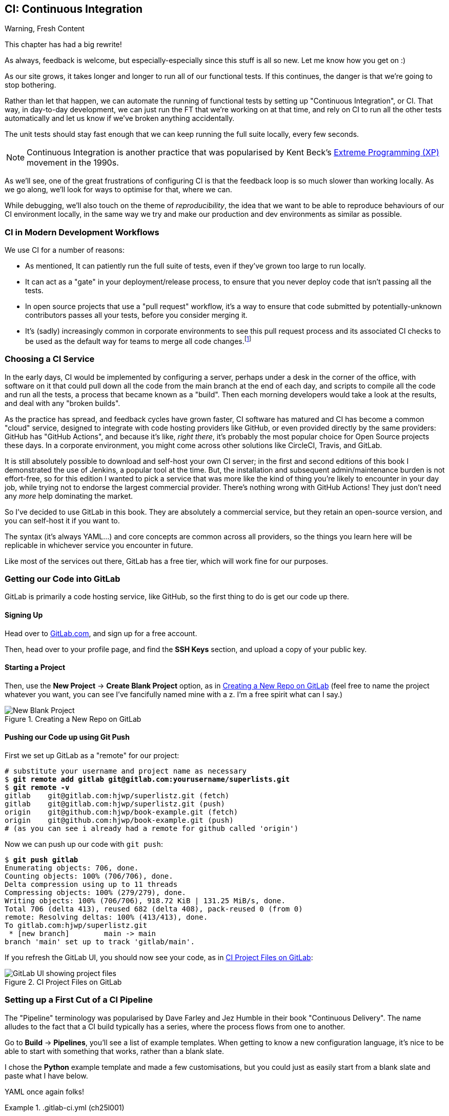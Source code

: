[[chapter_25_CI]]
== CI: Continuous Integration


.Warning, Fresh Content
*******************************************************************************
This chapter has had a big rewrite!

As always, feedback is welcome, but especially-especially
since this stuff is all so new.
Let me know how you get on :)

*******************************************************************************


((("Continuous Integration (CI)", id="CI24")))
((("Continuous Integration (CI)", "benefits of")))
As our site grows, it takes longer and longer to run all of our functional tests.
If this continues, the danger is that we're going to stop bothering.

Rather than let that happen, we can automate the running of functional tests
by setting up "Continuous Integration", or CI.
That way, in day-to-day development,
we can just run the FT that we're working on at that time,
and rely on CI to run all the other tests automatically
and let us know if we've broken anything accidentally.


The unit tests should stay fast enough that we can keep running
the full suite locally, every few seconds.

NOTE: Continuous Integration is another practice that was popularised by
    Kent Beck's
    https://martinfowler.com/bliki/ExtremeProgramming.html[Extreme Programming (XP)]
    movement in the 1990s.

As we'll see, one of the great frustrations of configuring CI
is that the feedback loop is so much slower than working locally.
As we go along, we'll look for ways to optimise for that, where we can.

While debugging, we'll also touch on the theme of _reproducibility_,
the idea that we want to be able to reproduce behaviours of our CI environment locally,
in the same way we try and make our production and dev environments as similar
as possible.


=== CI in Modern Development Workflows

We use CI for a number of reasons:

* As mentioned, It can patiently run the full suite of tests,
  even if they've grown too large to run locally.

* It can act as a "gate" in your deployment/release process,
  to ensure that you never deploy code that isn't passing all the tests.

* In open source projects that use a "pull request" workflow,
  it's a way to ensure that code submitted by potentially-unknown
  contributors passes all your tests, before you consider merging it.

* It's (sadly) increasingly common in corporate environments
  to see this pull request process and its associated CI checks
  to be used as the default way for teams to merge all code changes.footnote:[
I say sadly because you _should_ be able to trust your colleagues,
not put them through a process designed for open source projects
to de-risk code contributions from random strangers on the Internet.
Look up "trunk-based development"
if you want to see more old people shouting at clouds on this topic.]



=== Choosing a CI Service

((("Continuous Integration (CI)", "choosing a service")))
In the early days, CI would be implemented by configuring a server,
perhaps under a desk in the corner of the office,
with software on it that could pull down all the code from the main branch
at the end of each day, and scripts to compile all the code and run all the tests,
a process that became known as a "build".
Then each morning developers would take a look at the results,
and deal with any "broken builds".

As the practice has spread, and feedback cycles have grown faster,
CI software has matured and CI has become a common "cloud" service,
designed to integrate with code hosting providers like GitHub,
or even provided directly by the same providers:
GitHub has "GitHub Actions", and because it's like, _right there_,
it's probably the most popular choice for Open Source projects these days.
In a corporate environment, you might come across other solutions
like CircleCI, Travis, and GitLab.

It is still absolutely possible to download and self-host your own CI server;
in the first and second editions of this book
I demonstrated the use of Jenkins, a popular tool at the time.
But, the installation and subsequent admin/maintenance burden is not effort-free,
so for this edition I wanted to pick a service
that was more like the kind of thing you're likely to encounter in your day job,
while trying not to endorse the largest commercial provider.
There's nothing wrong with GitHub Actions!
They just don't need any _more_ help dominating the market.


So I've decided to use GitLab in this book.
They are absolutely a commercial service,
but they retain an open-source version, and you can self-host it if you want to.

The syntax (it's always YAML...) and core concepts are common across all providers,
so the things you learn here will be replicable in whichever service
you encounter in future.

Like most of the services out there, GitLab has a free tier,
which will work fine for our purposes.


=== Getting our Code into GitLab

GitLab is primarily a code hosting service, like GitHub,
so the first thing to do is get our code up there.


==== Signing Up

Head over to https://gitlab.com[GitLab.com], and sign up for a free account.

Then, head over to your profile page, and find the **SSH Keys** section,
and upload a copy of your public key.



==== Starting a Project

Then, use the **New Project** -> **Create Blank Project** option,
as in <<gitlab-new-blank-project>>
(feel free to name the project whatever you want,
you can see I've fancifully named mine with a z.
I'm a free spirit what can I say.)

.Creating a New Repo on GitLab
[[gitlab-new-blank-project]]
image::images/tdd3_2501.png["New Blank Project"]


==== Pushing our Code up using Git Push

First we set up GitLab as a "remote" for our project:

[role="skipme"]
[subs="specialcharacters,quotes"]
----
# substitute your username and project name as necessary
$ *git remote add gitlab git@gitlab.com:yourusername/superlists.git*
$ *git remote -v*
gitlab    git@gitlab.com:hjwp/superlistz.git (fetch)
gitlab    git@gitlab.com:hjwp/superlistz.git (push)
origin    git@github.com:hjwp/book-example.git (fetch)
origin    git@github.com:hjwp/book-example.git (push)
# (as you can see i already had a remote for github called 'origin')
----


Now we can push up our code with `git push`:

[role="skipme"]
[subs="specialcharacters,quotes"]
----
$ *git push gitlab*
Enumerating objects: 706, done.
Counting objects: 100% (706/706), done.
Delta compression using up to 11 threads
Compressing objects: 100% (279/279), done.
Writing objects: 100% (706/706), 918.72 KiB | 131.25 MiB/s, done.
Total 706 (delta 413), reused 682 (delta 408), pack-reused 0 (from 0)
remote: Resolving deltas: 100% (413/413), done.
To gitlab.com:hjwp/superlistz.git
 * [new branch]        main -> main
branch 'main' set up to track 'gitlab/main'.
----

If you refresh the GitLab UI, you should now see your code,
as in <<gitlab_files_ui>>:

.CI Project Files on GitLab
[[gitlab_files_ui]]
image::images/tdd3_2502.png["GitLab UI showing project files"]


=== Setting up a First Cut of a CI Pipeline

The "Pipeline" terminology was popularised by Dave Farley and Jez Humble
in their book "Continuous Delivery".
The name alludes to the fact that a CI build typically has a series,
where the process flows from one to another.


Go to **Build** -> **Pipelines**, you'll see a list of example templates.
When getting to know a new configuration language,
it's nice to be able to start with something that works,
rather than a blank slate.

I chose the **Python** example template and made a few customisations,
but you could just as easily start from a blank slate and paste
what I have below.

YAML once again folks!


[role="sourcecode"]
..gitlab-ci.yml (ch25l001)
====
[source,yaml]
----
# Use the same image as our Dockerfile
image: python:slim

# These two setting lets us cache pip-installed packages,
# it came from the default template
variables:
  PIP_CACHE_DIR: "$CI_PROJECT_DIR/.cache/pip"
cache:
  paths:
    - .cache/pip

# "setUp" phase, before the main build
before_script:
  - python --version ; pip --version  # For debugging
  - pip install virtualenv
  - virtualenv .venv
  - source .venv/bin/activate

# This is the main build
test:
  script:
    - pip install -r requirements.txt  # <1>
    # unit tests
    - python src/manage.py test lists accounts  # <2>
    # (if those pass) all tests, incl. functional.
    - pip install selenium  # <3>
    - cd src && python manage.py test  # <4>
----
====

<1> We start by installing our core requirements

<2> I've decided to run the unit tests first.
    This gives us an "early failure" if  there's any problem at this stage,
    and saves us from having to run, and more importantly wait for, the Fts to run.

<3> Then we need selenium for the functional tests.
    Again, I'm delaying this `pip install` until it's absolutely necessary,
    to get feedback as quickly as possible.

<4> And here is a full test run, including the functional tests.


TIP: It's a good idea in CI pipelines to try and run the quickest tests first,
    so that you can get feedback as quickly as possible.


You can use the GitLab web UI to edit your pipeline YAML,
and then when you save it you can go check for results straight away.

But it is also just a file in your repo!
So as we go on through the chapter, you can also just edit it locally.
You'll need to commit it and then `git push` up to GitLab,
and then go check the **Jobs** section
in the **Build** UI to see the results of your changes.


[role="skipme"]
[subs="specialcharacters,quotes"]
----
$ *git push gitlab*
----


=== First Build!  (and First Failure)

// IDEA: consider deliberately forgetting to pip install selenium

However you click through the UI and you should be able to find your way
to see the output of the build Job, as in <<gitlab_first_build>>:

.First Build on GitLab
[[gitlab_first_build]]
image::images/tdd3_2503.png["GitLab UI showing the output of the first build"]

NOTE: If GitLab won't run your build at this point,
  you may need to go through some sort of identity verification process.
  Check your profile page.

Here's a selection of what I saw in the output console:


[role="skipme small-code"]
----
Running with gitlab-runner 17.7.0~pre.103.g896916a8 (896916a8)
  on green-1.saas-linux-small-amd64.runners-manager.gitlab.com/default
  JLgUopmM, system ID: s_deaa2ca09de7
Preparing the "docker+machine" executor 00:20
Using Docker executor with image python:latest ...
Pulling docker image python:latest ...
[...]
$ python src/manage.py test lists accounts
Creating test database for alias 'default'...
Found 55 test(s).
System check identified no issues (0 silenced).
................../builds/hjwp/book-example/.venv/lib/python3.13/site-packages/django/core/handlers/base.py:61: UserWarning: No directory at: /builds/hjwp/book-example/src/static/
  mw_instance = middleware(adapted_handler)
.....................................
 ---------------------------------------------------------------------
Ran 53 tests in 0.129s
OK
Destroying test database for alias 'default'...
$ pip install selenium
Collecting selenium
  Using cached selenium-4.28.1-py3-none-any.whl.metadata (7.1 kB)
Collecting urllib3<3,>=1.26 (from urllib3[socks]<3,>=1.26->selenium)
[...]
Successfully installed attrs-25.1.0 certifi-2025.1.31 h11-0.14.0 idna-3.10 outcome-1.3.0.post0 pysocks-1.7.1 selenium-4.28.1 sniffio-1.3.1 sortedcontainers-2.4.0 trio-0.29.0 trio-websocket-0.12.1 typing_extensions-4.12.2 urllib3-2.3.0 websocket-client-1.8.0 wsproto-1.2.0
$ cd src && python manage.py test
Creating test database for alias 'default'...
Found 63 test(s).
System check identified no issues (0 silenced).
......../builds/hjwp/book-example/.venv/lib/python3.13/site-packages/django/core/handlers/base.py:61: UserWarning: No directory at: /builds/hjwp/book-example/src/static/
  mw_instance = middleware(adapted_handler)
...............................................EEEEEEEE
======================================================================
ERROR: test_layout_and_styling (functional_tests.test_layout_and_styling.LayoutAndStylingTest.test_layout_and_styling)
 ---------------------------------------------------------------------
Traceback (most recent call last):
  File "/builds/hjwp/book-example/src/functional_tests/base.py", line 30, in setUp
    self.browser = webdriver.Firefox()
                   ~~~~~~~~~~~~~~~~~^^

[...]
selenium.common.exceptions.WebDriverException: Message: Process unexpectedly closed with status 255
 ---------------------------------------------------------------------
Ran 61 tests in 8.658s
FAILED (errors=8)

selenium.common.exceptions.WebDriverException: Message: Process unexpectedly closed with status 255
----

You can see we got through the unit tests,
and then in the full test run we have 8 errors out of 63 tests.
The FTs are all failing.

I'm "lucky" because I've done this sort of thing many times before,
so I know what to expect:  it's failing because Firefox isn't installed
in the image we're using.


Let's modify the script, and add an `apt install`.
Again we'll do it as late as possible.

[role="sourcecode"]
..gitlab-ci.yml (ch25l002)
====
[source,yaml]
----
# This is the main build
test:
  script:
    - pip install -r requirements.txt
    # unit tests
    - python src/manage.py test lists accounts
    # (if those pass) all tests, incl. functional.
    - apt update -y && apt install -y firefox-esr  # <1>
    - pip install selenium
    - cd src && python manage.py test
----
====

<1> We use the Debian Linux `apt` package manager to install Firefox.
    `firefox-esr` is the "extended support release",
    which is a more stable version of Firefox to test against.

When you save that change (and commit + push if necessary),
the pipeline will run again.
If you wait a bit, you'll see we get a slightly different failure:


[role="skipme small-code"]
----
$ apt-get update -y && apt-get install -y firefox-esr
Get:1 http://deb.debian.org/debian bookworm InRelease [151 kB]
Get:2 http://deb.debian.org/debian bookworm-updates InRelease [55.4 kB]
Get:3 http://deb.debian.org/debian-security bookworm-security InRelease [48.0 kB]
[...]
The following NEW packages will be installed:
  adwaita-icon-theme alsa-topology-conf alsa-ucm-conf at-spi2-common
  at-spi2-core dbus dbus-bin dbus-daemon dbus-session-bus-common
  dbus-system-bus-common dbus-user-session dconf-gsettings-backend
  dconf-service dmsetup firefox-esr fontconfig fontconfig-config
[...]
Get:117 http://deb.debian.org/debian-security bookworm-security/main amd64
firefox-esr amd64 128.7.0esr-1~deb12u1 [69.8 MB]
[...]
Selecting previously unselected package firefox-esr.
Preparing to unpack .../105-firefox-esr_128.7.0esr-1~deb12u1_amd64.deb ...
Adding 'diversion of /usr/bin/firefox to /usr/bin/firefox.real by firefox-esr'
Unpacking firefox-esr (128.7.0esr-1~deb12u1) ...
[...]
Setting up firefox-esr (128.7.0esr-1~deb12u1) ...
update-alternatives: using /usr/bin/firefox-esr to provide
/usr/bin/x-www-browser (x-www-browser) in auto mode
[...]
======================================================================
ERROR: test_multiple_users_can_start_lists_at_different_urls
(functional_tests.test_simple_list_creation.NewVisitorTest.test_multiple_users_can_start_lists_at_different_urls)
 ---------------------------------------------------------------------
Traceback (most recent call last):
  File "/builds/hjwp/book-example/src/functional_tests/base.py", line 30, in setUp
    self.browser = webdriver.Firefox()
                   ~~~~~~~~~~~~~~~~~^^
[...]
selenium.common.exceptions.WebDriverException: Message: Process unexpectedly
closed with status 1
 ---------------------------------------------------------------------
Ran 61 tests in 3.654s
FAILED (errors=8)
----

We can see Firefox installing OK, but we still get an error.
This time it's exit code 1.


==== Trying to reproduce a CI error locally

The cycle of "change _.gitlab-ci.yml_, push, wait for a build, check results"
is painfully slow.


Let's see if we can reproduce this error locally.

To reproduce the CI environment locally, I put together a quick Dockerfile,
by copy-pasting the steps in the `script` section, and prefixing them with `RUN` commands:


[role="sourcecode"]
.infra/Dockerfile.ci (ch25l003)
====
[source,dockerfile]
----
FROM python:slim

RUN pip install virtualenv
RUN virtualenv .venv

# this won't work
# RUN source .venv/bin/activate
# use full path to venv instead.

COPY requirements.txt requirements.txt
RUN .venv/bin/pip install -r requirements.txt
RUN apt update -y && apt install -y firefox-esr
RUN .venv/bin/pip install selenium

COPY infra/debug-ci.py debug-ci.py
CMD .venv/bin/python debug-ci.py
----
====

And let's add a little debug script at _debug-ci.py_:


[role="sourcecode"]
.infra/debug-ci.py (ch25l004)
====
[source,python]
----
from selenium import webdriver

# just try to open a selenium session
webdriver.Firefox().quit()
----
====

We build and run it like this:

[role="skipme"]
[subs="specialcharacters,macros"]
----
$ pass:specialcharacters,quotes[*docker build -f infra/Dockerfile.ci -t debug-ci . && \
  docker run -it debug-ci*]
[...]
 => [internal] load build definition from infra/Dockerfile.ci         0.0s
 => => transferring dockerfile: [...]
 => [internal] load metadata for docker.io/library/python:slim [...]
 => [1/8] FROM docker.io/library/python:slim@sha256:[...]
 => CACHED [2/8] RUN pip install virtualenv                           0.0s
 => CACHED [3/8] RUN virtualenv .venv                                 0.0s
 => CACHED [4/8] COPY requirements.txt requirements.txt               0.0s
 => CACHED [5/8] RUN .venv/bin/pip install -r requirements.txt        0.0s
 => CACHED [6/8] RUN apt update -y && apt install -y firefox-esr      0.0s
 => CACHED [7/8] RUN .venv/bin/pip install selenium                   0.0s
 => [8/8] COPY infra/debug-ci.py debug-ci.py                          0.0s
 => exporting to image                                                0.0s
 => => exporting layers                                               0.0s
 => => writing image sha256:[...]
 => => naming to docker.io/library/debug-ci                           0.0s
Traceback (most recent call last):
  File
  "//.venv/lib/python3.13/site-packages/selenium/webdriver/common/driver_finder.py",
  line 67, in _binary_paths
    output = SeleniumManager().binary_paths(self._to_args())
[...]
selenium.common.exceptions.WebDriverException: Message: Unsupported
platform/architecture combination: linux/aarch64

The above exception was the direct cause of the following exception:

Traceback (most recent call last):
  File "//debug-ci.py", line 4, in <module>
    webdriver.Firefox().quit()
    ~~~~~~~~~~~~~~~~~^^
[...]
selenium.common.exceptions.NoSuchDriverException: Message: Unable to obtain
driver for firefox; For documentation on this error, please visit:
https://www.selenium.dev/documentation/webdriver/troubleshooting/errors/driver_location
----

You might not see this--that "Unsupported platform/architecture combination" error is spurious,
it's because I was on a Mac.  Let's try again with:

// SEBASTIAN: Might use extra sentence of explanation why being on Mac requires you to
// do a cross-build

[role="ignore-errors"]
[subs="specialcharacters,macros"]
----
$ pass:specialcharacters,quotes[*docker build -f infra/Dockerfile.ci -t debug-ci --platform=linux/amd64 . && \
  docker run --platform=linux/amd64 -it debug-ci*]
[...]
Traceback (most recent call last):
  File "//debug-ci.py", line 4, in <module>
    webdriver.Firefox().quit()
[...]
selenium.common.exceptions.WebDriverException: Message: Process unexpectedly
closed with status 1
----

OK, that's a repro of our issue.  But no further clues yet!


==== Enabling Debug Logs for Selenium / Firefox / Webdriver

Getting debug information out of Selenium can be a bit fiddly.
I tried two avenues, setting `options` and setting the `service`,
the former of which doesn't really work as far as I can tell,
but the latter does.  There is some limited info in the
https://www.selenium.dev/documentation/webdriver/browsers/firefox/#log-output[Selenium docs].

[role="sourcecode"]
.infra/debug-ci.py (ch25l005)
====
[source,python]
----
import subprocess

from selenium import webdriver

options = webdriver.FirefoxOptions()  # <1>
options.log.level = "trace"

service = webdriver.FirefoxService(  # <2>
    log_output=subprocess.STDOUT, service_args=["--log", "trace"]
)

# just try to open a selenium session
webdriver.Firefox(options=options, service=service).quit()
----
====

<1> This is how I attempted to increase the log level using `options`.
    I had to reverse-engineer it from the source code,
    and it doesn't seem to work anyway,
    but I thought I'd leave it here for future reference

<2> This is the `FirefoxService` config class,
    which _does_ seem to let you print some debug info.
    I'm configuring it to print to standard-out.

Sure enough we can see some output now!

[role="ignore-errors small-code"]
[subs="specialcharacters,macros"]
----
$ pass:specialcharacters,quotes[*docker build -f infra/Dockerfile.ci -t debug-ci --platform=linux/amd64 . && \
  docker run --platform=linux/amd64 -it debug-ci*]
[...]
1234567890111   geckodriver     INFO    Listening on 127.0.0.1:XXXX
1234567890112   webdriver::server       DEBUG   -> POST /session
{"capabilities": {"firstMatch": [{}], "alwaysMatch": {"browserName": "firefox",
"acceptInsecureCerts": true, ... , "moz:firefoxOptions": {"binary":
"/usr/bin/firefox", "prefs": {"remote.active-protocols": 1}, "log": {"level":
"trace"}}}}}
1234567890111   geckodriver::capabilities       DEBUG   Trying to read firefox
version from ini files
1234567890111   geckodriver::capabilities       DEBUG   Trying to read firefox
version from binary
1234567890111   geckodriver::capabilities       DEBUG   Found version
128.10.1esr
1740029792102   mozrunner::runner       INFO    Running command:
MOZ_CRASHREPORTER="1" MOZ_CRASHREPORTER_NO_REPORT="1"
MOZ_CRASHREPORTER_SHUTDOWN="1" [...]
"--remote-debugging-port" [...]
"-no-remote" "-profile" "/tmp/rust_mozprofile[...]
1234567890111   geckodriver::marionette DEBUG   Waiting 60s to connect to
browser on 127.0.0.1
1234567890111   geckodriver::browser    TRACE   Failed to open
/tmp/rust_mozprofile[...]
1234567890111   geckodriver::marionette TRACE   Retrying in 100ms
Error: no DISPLAY environment variable specified
1234567890111   geckodriver::browser    DEBUG   Browser process stopped: exit
status: 1
1234567890112   webdriver::server       DEBUG   <- 500 Internal Server Error
{"value":{"error":"unknown error","message":"Process unexpectedly closed with
status 1","stacktrace":""}}
Traceback (most recent call last):
  File "//debug-ci.py", line 13, in <module>
    webdriver.Firefox(options=options, service=service).quit()
[...]
selenium.common.exceptions.WebDriverException: Message: Process unexpectedly
closed with status 1
----

// DAVID: Pasting this into an LLM gave some good suggestions.

Well, it wasn't immediately obvious what's going on there,
but I did eventually get a clue from the line that says `no DISPLAY environment variable specified`.

Out of curiosity, I thought I'd try running `firefox` directly.footnote:[
If you remember from <<chapter_09_docker>>, `docker run`
by default runs the command specified in `CMD`,
but you can override that by specifying a different command to run at the end of the parameter list.]


[role="ignore-errors"]
[subs="specialcharacters,quotes"]
----
$ *docker build -f infra/Dockerfile.ci -t debug-ci --platform=linux/amd64 . && \
  docker run --platform=linux/amd64 -it debug-ci firefox*
[...]
Error: no DISPLAY environment variable specified
----

Sure enough, the same error.


==== Enabling Headless Mode for Firefox

If you search around for this error,
you'll eventually find enough pointers to the answer:
Firefox is crashing because it can't find a display.
Servers are "headless", meaning they don't have a screen.
Thankfully Firefox has a headless mode,
which we can enable by setting an environment variable,
`MOZ_HEADLESS`.

Let's confirm that locally. We'll use the `-e` flag for `docker run`:

[subs="specialcharacters,macros"]
----
$ pass:specialcharacters,quotes[*docker build -f infra/Dockerfile.ci -t debug-ci --platform=linux/amd64 . && \
  docker run -e MOZ_HEADLESS=1 --platform=linux/amd64 -it debug-ci*]
1234567890111   geckodriver     INFO    Listening on 127.0.0.1:43137
[...]
*** You are running in headless mode.
[...]
1234567890112   webdriver::server       DEBUG   Teardown [...]
1740030525996   Marionette      DEBUG   Closed connection 0
1234567890111   geckodriver::browser    DEBUG   Browser process stopped: exit
status: 0
1234567890112   webdriver::server       DEBUG   <- 200 OK [...]
----

It takes quite a long time to run,
and there's lots of debug out, but... it looks OK!
That's no longer an error.


Let's set that environment variable in our CI script:

[role="sourcecode"]
..gitlab-ci.yml (ch25l006)
====
[source,yaml]
----
variables:
  # Put pip-cache in home folder so we can use gitlab cache
  PIP_CACHE_DIR: "$CI_PROJECT_DIR/.cache/pip"
  # Make Firefox run headless.
  MOZ_HEADLESS: "1"
----
====

TIP: Using a local Docker image to repro the CI environment
  is a hint that it might be worth investing time in running CI
  in a custom Docker image that you fully control;
  this is an another way of improving _reproducibility_.
  We won't have time to go into detail in this book though.


And we'll see what happens when we do `git push gitlab` again.


=== A Common Bugbear: Flaky tests

Did it work for you?  For me it _almost_ did.
All but one of the FTs passed for me,
but I did see one unexpected error:


[role="skipme small-code"]
----
+ python manage.py test functional_tests
......F.
======================================================================
FAIL: test_can_start_a_todo_list
(functional_tests.test_simple_list_creation.NewVisitorTest)
 ---------------------------------------------------------------------
Traceback (most recent call last):
  File "...goat-book/functional_tests/test_simple_list_creation.py", line
38, in test_can_start_a_todo_list
    self.wait_for_row_in_list_table('2: Use peacock feathers to make a fly')
  File "...goat-book/functional_tests/base.py", line 51, in
wait_for_row_in_list_table
    raise e
  File "...goat-book/functional_tests/base.py", line 47, in
wait_for_row_in_list_table
    self.assertIn(row_text, [row.text for row in rows])
AssertionError: '2: Use peacock feathers to make a fly' not found in ['1: Buy
peacock feathers']
 ---------------------------------------------------------------------
----


Now you might not see this error,
but it's common for the switch to CI to flush out some "flaky" tests,
things that will fail intermittently.
In CI a common cause is the "noisy neighbour" problem,
where the CI server might be much slower than your own machine,
thus flushing out some race conditions, or in this case,
just randomly hanging for a few seconds, taking us past the default timeout.


Let's give ourselves some tools to help debug though.


=== Taking Screenshots

((("Continuous Integration (CI)", "screenshots", id="CIscreen24")))
((("screenshots", id="screen24")))
((("debugging", "screenshots for", id="DBscreen24")))
To be able to debug unexpected failures that happen on a remote server,
it would be good to see a picture of the screen at the moment of the failure,
and maybe also a dump of the HTML of the page.

We can do that using some custom logic in our FT class `tearDown`.
We'll need to do a bit of introspection of `unittest` internals,
a private attribute called `._outcome`,
but this will work:footnote:[Or at least until the next Python version.
Using private APIs is risky, but I couldn't find a better way]


[role="sourcecode"]
.src/functional_tests/base.py (ch25l007)
====
[source,python]
----
import os
import time
from datetime import datetime
from pathlib import Path
[...]
MAX_WAIT = 5

SCREEN_DUMP_LOCATION = Path(__file__).absolute().parent / "screendumps"
[...]
class FunctionalTest(StaticLiveServerTestCase):
    def setUp(self):
        [...]

    def tearDown(self):
        if self._test_has_failed():
            if not SCREEN_DUMP_LOCATION.exists():
                SCREEN_DUMP_LOCATION.mkdir(parents=True)
            self.take_screenshot()
            self.dump_html()
        self.browser.quit()
        super().tearDown()

    def _test_has_failed(self):
        # slightly obscure but couldn't find a better way!
        return self._outcome.result.failures or self._outcome.result.errors
----
====

We first create a directory for our screenshots if necessary,
then we take our screenshot and dump the HTML.
Let's see how those will work:

[role="sourcecode"]
.src/functional_tests/base.py (ch25l008)
====
[source,python]
----
    def take_screenshot(self):
        path = SCREEN_DUMP_LOCATION / self._get_filename("png")
        print("screenshotting to", path)
        self.browser.get_screenshot_as_file(str(path))

    def dump_html(self):
        path = SCREEN_DUMP_LOCATION / self._get_filename("html")
        print("dumping page HTML to", path)
        path.write_text(self.browser.page_source)
----
====

And finally here's a way of generating a unique filename identifier,
which includes the name of the test and its class, as well as a timestamp:

[role="sourcecode small-code"]
.src/functional_tests/base.py (ch25l009)
====
[source,python]
----
    def _get_filename(self, extension):
        timestamp = datetime.now().isoformat().replace(":", ".")[:19]
        return (
            f"{self.__class__.__name__}.{self._testMethodName}-{timestamp}.{extension}"
        )
----
====

You can test this first locally by deliberately breaking one of the tests,
with a `self.fail()` half-way thru for example,
and you'll see something like this:


[role="dofirst-ch25l010"]
[subs="specialcharacters,quotes"]
----
$ *./src/manage.py test functional_tests.test_my_lists*
[...]
Fscreenshotting to ...goat-book/src/functional_tests/screendumps/MyListsTest.te
st_logged_in_users_lists_are_saved_as_my_lists-[...]
dumping page HTML to ...goat-book/src/functional_tests/screendumps/MyListsTest.
test_logged_in_users_lists_are_saved_as_my_lists-[...]
Fscreenshotting to ...goat-book/src/functional_tests/screendumps/MyListsTest.te
st_logged_in_users_lists_are_saved_as_my_lists-2025-02-18T11.29.00.png
dumping page HTML to ...goat-book/src/functional_tests/screendumps/MyListsTest.
test_logged_in_users_lists_are_saved_as_my_lists-2025-02-18T11.29.00.html
----

Why not try and open one of those files up?  It's kind of satisfying.


=== Saving Build Outputs (or Debug Files) as Artifacts

We also need to tell GitLab to "save" these files
for us to be able to actually look at them
This is called _artifacts_:

[role="sourcecode"]
..gitlab-ci.yml (ch25l012)
====
[source,yaml]
----
test:
  [...]

  script:
    [...]

  artifacts: # <1>
    when: always  # <2>
    paths: # <1>
      - src/functional_tests/screendumps/
----
====

<1> `artifacts` is the name of the key,
    and the `paths` argument is fairly self-explanatory.
    You can use wildcards here,
    more info in the https://docs.gitlab.com/ci/jobs/job_artifacts/[GitLab docs].

<2> One thing the docs _didn't_ make obvious is that you need `when: always`
    because otherwise it won't save artifacts for failed jobs.
    That was annoyingly hard to figure out!


In any case that should work.
If you commit the code and then push it back to GitLab,
we should be able to see a new build job.

[role="dofirst-ch25l010-1"]
[subs="specialcharacters,quotes"]
----
$ *echo "src/functional_tests/screendumps" >> .gitignore*
$ *git commit -am "add screenshot on failure to FT runner"*
$ *git push*
----


In its output, we'll see the screenshots and html dumps being saved:


[role="skipme small-code"]
----
screendumps/LoginTest.test_can_get_email_link_to_log_in-window0-2014-01-22T17.45.12.html
Fscreenshotting to /builds/hjwp/book-example/src/functional_tests/screendumps/
NewVisitorTest.test_can_start_a_todo_list-2025-02-17T17.51.01.png
dumping page HTML to /builds/hjwp/book-example/src/functional_tests/screendumps/
NewVisitorTest.test_can_start_a_todo_list-2025-02-17T17.51.01.html
Not Found: /favicon.ico
.screenshotting to /builds/hjwp/book-example/src/functional_tests/screendumps/
NewVisitorTest.test_multiple_users_can_start_lists_at_different_urls-2025-02-17T17.51.06.png
dumping page HTML to /builds/hjwp/book-example/src/functional_tests/screendumps/
NewVisitorTest.test_multiple_users_can_start_lists_at_different_urls-2025-02-17T17.51.06.html
======================================================================
FAIL: test_can_start_a_todo_list (functional_tests.test_simple_list_creation.NewVisitorTest.test_can_start_a_todo_list)
[...]
----


And to the right some new UI options appear to **Browse** the artifacts,
as in <<gitlab_ui_for_browse_artifacts>>.

.Artifacts Appear on the Right of the Build Job
[[gitlab_ui_for_browse_artifacts]]
image::images/tdd3_2504.png["GitLab UI tab showing the option to browse artifacts"]


And if you navigate through, you'll see something like <<gitlab_ui_show_screenshot>>:

.Our Screenshot in the GitLab UI, Looking Unremarkable
[[gitlab_ui_show_screenshot]]
image::images/tdd3_2505.png["GitLab UI showing a normal-looking screenshot of the site"]

// TODO: this errors if there are no screenshots.


=== If in Doubt, Try Bumping the Timeout!

((("", startref="CIscreen24")))
((("", startref="screen24")))
((("", startref="DBscreen24")))
((("Continuous Integration (CI)", "timeout bumping")))
((("CI", "timeout bumping")))
Your build might be clear, but mine was still failing,
and those screenshots didn't offer any obvious clues.
Hm. Well, when in doubt, bump the timeout, as the old adage goes:

[role="sourcecode skipme"]
.src/functional_tests/base.py
====
[source,python]
----
MAX_WAIT = 10
----
====

Then we can rerun the build by pushing, and confirm it now works.


=== A Successful Python Test Run

At this point we should get a working pipeline, <<gitlab_pipeline_success>>:

.A Successful GitLab Pipeline
[[gitlab_pipeline_success]]
image::images/tdd3_2506.png["GitLab UI showing a successful pipeline run"]



=== Running Our JavaScript Tests in CI

((("Continuous Integration (CI)", "QUnit JavaScript tests", id="CIjs5")))
((("JavaScript testing", "in CI", secondary-sortas="CI", id="JSCI")))
There's a set of tests we almost forgot--the JavaScript tests.
Currently our "test runner" is an actual web browser.
To get them running in CI, we need a command-line test runner.

NOTE: Our JavaScript tests currently test the interaction
    between our code and the bootstrap framework/CSS,
    so we still need a real browser to be able to make our
    visibility checks work.


Thankfully, the Jasmine docs point us straight towards the kind of tool we need:
https://github.com/jasmine/jasmine-browser-runner[Jasmine Browser Runner].


==== Installing node

It's time to stop pretending we're not in the JavaScript game.
We're doing web development.  That means we do JavaScript.
That means we're going to end up with node.js on our computers.
It's just the way it has to be.

Follow the instructions on the http://nodejs.org/[node.js homepage],
and follow the instructions there.
It should guide you through installing the "node version manager" (NVM),
and then to getting the latest version of node.

[role="skipme"]
[subs="specialcharacters,quotes"]
----
$ *nvm install --lts*
Installing Node v22.17.0 (arm64)
[...]
$ *node -v*
v22.17.0
----


==== Installing and Configuring the Jasmine Browser Runner

The docs suggest we install it like this,
and then run the `init` command to generate a default config file:

// IDEA: unskip. should be able to do some sort of rule=with-cd thingie
[role="skipme"]
[subs="specialcharacters,quotes"]
----
$ *cd src/lists/static*

$ *npm install --save-dev jasmine-browser-runner jasmine-core*
[...]
added 151 packages in 4s

$ *cat package.json*  # this is the equivalent of requirements.txt
{
  "devDependencies": {
    "jasmine-browser-runner": "^3.0.0",
    "jasmine-core": "^5.6.0"
  }
}

$ *ls node_modules/*
# will show several dozen directories

$ *npx jasmine-browser-runner init*
Wrote configuration to spec/support/jasmine-browser.mjs.
----

Well we now have about a million files in _node_modules/_
(which is JavaScript's version of a virtualenv essentially),
and we also have a new config file in _spec/support/jasmine-browser.mjs_.

That's not the ideal place, because we've said our tests live in a folder called _tests_,
so let's move the config file in there.

[subs="specialcharacters,quotes"]
----
$ *mv spec/support/jasmine-browser.mjs tests/jasmine-browser-runner.config.mjs*
$ *rm -rf spec*
----

Then let's edit it slightly, to specify a few things correctly:

[role="sourcecode"]
.src/lists/static/tests/jasmine-browser-runner.config.mjs (ch25l013)
====
[source,js]
----
export default {
  srcDir: ".",  // <1>
  srcFiles: [
    "*.js"
  ],
  specDir: "tests",  // <2>
  specFiles: [
    "**/*[sS]pec.js"
  ],
  helpers: [
    "helpers/**/*.js"
  ],
  env: {
    stopSpecOnExpectationFailure: false,
    stopOnSpecFailure: false,
    random: true,
    forbidDuplicateNames: true
  },
  listenAddress: "localhost",
  hostname: "localhost",
  browser: {
    name: "headlessFirefox"  // <3>
  }
};
----
====
// DAVID: srcFiles was "**/*.js", should it be changed too?

<1> Our source files are in the current directory,
    _src/lists/static_, ie _lists.js_

<2> Our spec files are in _tests/_

<3> And here we say we want to use the "headless"
    version of Firefox.
    (we could have done this by setting `MOZ_HEADLESS`
    at the command line again, but this saves us from having to remember).


Let's try running it now. We use the `--config` option to path it
the now non-standard path to the config file:

[role="skipme"]
[subs="specialcharacters,quotes"]
----
$ *npx jasmine-browser-runner runSpecs --config=tests/jasmine-browser-runner.config.mjs*
Jasmine server is running here: http://localhost:62811
Jasmine tests are here:         ...goat-book/src/lists/static/tests
Source files are here:          ...goat-book/src/lists/static
Running tests in the browser...
Randomized with seed 17843
Started
.F.

Failures:
1) Superlists tests error message should be hidden on input
  Message:
    Expected true to be false.
  Stack:
    <Jasmine>
    @http://localhost:62811/__spec__/Spec.js:46:40
    <Jasmine>

3 specs, 1 failure
Finished in 0.014 seconds
Randomized with seed 17843 (jasmine-browser-runner runSpecs --seed=17843)
----

Could be worse!   1 failure out of 3 specs.

Unfortunately, it's the most important test:

[role="sourcecode currentcontents"]
.src/lists/static/tests/Spec.js
====
[source,python]
----
  it("should hide error message on input", () => {
    initialize(inputSelector);
    textInput.dispatchEvent(new InputEvent("input"));

    expect(errorMsg.checkVisibility()).toBe(false);
  });
----
====

Ah yes, if you remember I said, the whole reason we need to use a browser-based test runner,
is because our visibility checks depend on the bootstrap CSS framework?

In the HTML spec runner which we'd configured so far,
we load Bootstrap using a `<link>` tag:

[role="sourcecode currentcontents"]
.src/lists/static/tests/SpecRunner.html
====
[source,html]
----
  <!-- Bootstrap CSS -->
  <link href="../bootstrap/css/bootstrap.min.css" rel="stylesheet">
----
====

And here's how we load it for `jasmine-browser-runner`:

[role="sourcecode"]
.src/lists/static/tests/jasmine-browser-runner.config.mjs (ch25l014)
====
[source,js]
----
export default {
  srcDir: ".",
  srcFiles: [
    "*.js"
  ],
  specDir: "tests",
  specFiles: [
    "**/*[sS]pec.js"
  ],
  cssFiles: [  // <1>
    "bootstrap/css/bootstrap.min.css"  // <1>
  ],
  helpers: [
    "helpers/**/*.js"
  ],
----
====

<1> The `cssFiles` key is how you tell the runner to load, er, some CSS.
    I found that out in the https://jasmine.github.io/api/browser-runner/edge/Configuration.html[docs].


Let's give that a go...

[role="skipme"]
[subs="specialcharacters,quotes"]
----
$ *npx jasmine-browser-runner runSpecs --config=tests/jasmine-browser-runner.config.mjs*
Jasmine server is running here: http://localhost:62901
Jasmine tests are here:         /Users/harry.percival/workspace/Book-TDD-Web-Dev-Python/source/chapter_25_CI/superlists/src/lists/static/tests
Source files are here:          /Users/harry.percival/workspace/Book-TDD-Web-Dev-Python/source/chapter_25_CI/superlists/src/lists/static
Running tests in the browser...
Randomized with seed 06504
Started
...


3 specs, 0 failures
Finished in 0.016 seconds
Randomized with seed 06504 (jasmine-browser-runner runSpecs --seed=06504)
----

Hooray!  That works locally, let's get it into CI.


[role="skipme"]
[subs="specialcharacters,quotes"]
----
$ *cd -*  # go back to the project root
# add the package.json, which saves our node depenencies
$ *git add src/lists/static/package.json src/lists/static/package-lock.json*
# ignore the node_modules/ directory
$ *echo "node_modules/" >> .gitignore*
# and our config file
$ *git add src/lists/static/tests/jasmine-browser-runner.config.mjs*
$ *git add .gitignore*
$ *git commit -m "config for node + jasmine-browser-runner for JS tests"*
----
//015,016,017



==== Adding A Build Step for Js


We now want two different build steps,
so let's rename `test` to `test-python` and move all its
specific bits like `variables` and `before_script` inside it,
and then create a separate step called `test-js`,
with a similar structure:

[role="sourcecode"]
..gitlab-ci.yml (ch25l018)
====
[source,yaml]
----
test-python:
  # Use the same image as our Dockerfile
  image: python:slim  # <1>

  variables:  # <1>
    # Put pip-cache in home folder so we can use gitlab cache
    PIP_CACHE_DIR: "$CI_PROJECT_DIR/.cache/pip"
    # Make Firefox run headless.
    MOZ_HEADLESS: "1"

  cache:  # <1>
    paths:
      - .cache/pip

  # "setUp" phase, before the main build
  before_script:  # <1>
    - python --version ; pip --version  # For debugging
    - pip install virtualenv
    - virtualenv .venv
    - source .venv/bin/activate

  script:
    - pip install -r requirements.txt
    # unit tests
    - python src/manage.py test lists accounts
    # (if those pass) all tests, incl. functional.
    - apt update -y && apt install -y firefox-esr
    - pip install selenium
    - cd src && python manage.py test

  artifacts:
    when: always
    paths:
      - src/functional_tests/screendumps/

test-js:  # <2>
  image: node:slim
  script:
    - apt update -y && apt install -y firefox-esr  # <3>
    - cd src/lists/static
    - npm install  # <4>
    - npx jasmine-browser-runner runSpecs
      --config=tests/jasmine-browser-runner.config.mjs  # <5>
----
====

<1> `image`, `variables`, `cache`, and `before_script` all move
    out of the top level and into the `test-python` step,
    since they're all specific to this step only, now.

<2> Here's our new step, `test-js`.

<3> We install Firefox into the node image,
    just like we do for the Python one.

<4> We don't need to specify _what_ to `npm install`,
    because that's all in the _package-lock.json_ file.

<5> And here's our command to run the tests.


And slap me over the head with a wet fish if that doesn't pass first go!
See <<gitlab_pipeline_js_success>> for a successful pipeline run.


.Wow, There are Those JS Tests, Passing on the First Attempt!
[[gitlab_pipeline_js_success]]
image::images/tdd3_2507.png["GitLab UI showing a successful pipeline run with JS tests"]

((("", startref="CIjs5")))
((("", startref="JSCI")))



=== Tests now pass

And there we are!  A complete CI build featuring all of our tests! <<gitlab_pipeline_overview_success.png>>:

.Here are Both Our Jobs in all their Green Glory
[[gitlab_pipeline_overview_success.png]]
image::images/tdd3_2508.png["GitLab UI the pipeline overview, with both build jobs green"]


Nice to know that, no matter how lazy I get
about running the full test suite on my own machine, the CI server will catch me.
Another one of the Testing Goat's agents in cyberspace, watching over us...


.Alternatives: Woodpecker and Forgejo
*******************************************************************************

I want to give a shout out to https://woodpecker-ci.org/[Woodpecker CI]
and https://forgejo.org/[Forgejo], two of the newer self-hosted CI options.
And while I'm at it, to https://www.jenkins.io/[Jenkins],
which did a great job for the first and second editions,
and still does for many people.

// CSANAD: I just found framagit.org by Framasoft. Maybe we could mention them? Although
// it might be important to ask them first, in case they need to handle the
// expected additional traffic.

If you want true independence from overly commercial interests,
then self-hosted is the way to go.
You'll need your own server for both of these.

I tried both, and managed to get them working within an hour or two.
Their documentation is good.

If you do decide to give them a go, I'd say,
be a bit cautious about security options.

For example, you might decide you don't want any old person from the Internet
to be able to sign up for an account on your server:


[role="skipme"]
----
DISABLE_REGISTRATION: true
----

But more power to you for giving it a go, I say!

*******************************************************************************


=== Some Things We Didn't Cover

CI is a big topic and inevitably I couldn't cover everything.
Here's a few pointers to things you might want to learn about:

==== Defining a Docker image for CI

We spent quite a bit of time debugging, for example the unhelpful messages
when Firefox wasn't installed.
Just as we did when preparing our deployment,
being able to have an environment that you can run on your local machine
that's as close as possible to what you have remotely,
is a big help;  that's why we chose to use Docker image.

In CI our tests also run a Docker image (`python:slim` and `node:slim`),
so one common pattern is to define a Docker image,
in your repo, that you will use for CI.
Ideally it would also be as similar as possible to the one you use in production!
A typical solution here is to use "multi-stage" Docker builds,
with a base stage, a prod stage, and a dev/ci stage.
In our case, that latter would have Firefox, Selenium,
and other test-only dependencies in it, that we don't need for prod.

You can then run your tests locally inside the same Docker image that's used in CI.


TIP: _Reproducibility_ is one of the key attributes we're aiming for.
    The more your project grows in complexity,
    the more it's worth investing in minimising the differences
    between local dev, CI, and prod.


==== Caching

We touched on the use of caches in CI for the pip download cache,
but as CI pipelines grow in maturity,
you'll find you can make more and more use of caching
(for example, it might be a good idea to cache your _node_modules/_
directory).

It's a topic for another time, but this is yet another way
of trying to speed up the feedback cycle.


==== Automated Deployment, aka Continuous Delivery (CD)

The natural next step is to finish our journey into automation,
and set up a pipeline that will deploy our code all the way to production,
each time we push code... as long as the tests pass!

I work through an example of how to do that in
https://www.obeythetestinggoat.com/book/appendix_CD.html[Online Appendix: Continuous Deployment (CD)].

If you're feeling inspired, I'd encourage you to take a look.

Now, onto our last chapter of coding, everyone!


.Best Practices for CI (including Selenium Tips)
*******************************************************************************

Set up CI as soon as possible for your project::
    As soon as your functional tests take more than a few seconds to run,
    you'll find yourself avoiding running them all.
    Give this job to a CI server,
    to make sure that all your tests are getting run somewhere.
    ((("Selenium", "best CI practices")))
    ((("Continuous Integration (CI)", "tips")))

Optimise for fast feedback::
    CI feedback loops can be frustratingly slow.
    Optimising things to get results quicker is worth the effort.
    Run your fastest tests first,
    and try to minimise time spent on, eg, dependency installation,
    by using caches.

Set up screenshots and HTML dumps for failures::
    Debugging test failures is easier if you can see what the page looked
    like when the failure occurred.  This is particularly useful for debugging
    CI failures, but it's also very useful for tests that you run locally.
    ((("screenshots")))
    ((("debugging", "screenshots for")))
    ((("HTML", "screenshot dumps")))

Be prepared to bump your timeouts::
    A CI server may not be as speedy as your laptop,
    especially if it's under load, running multiple tests at the same time.
    Be prepared to be even more generous with your timeouts,
    in order to minimise the chance of random failures.
    ((("Flaky tests")))

Take the next step, CD (Continuous Deployment)::
    Once we're running tests automatically,
    we can take the next step which is to automate our deployments
    (when the tests pass).
    See
    https://www.obeythetestinggoat.com/book/appendix_CD.html[Online Appendix: Continuous Deployment (CD)].
    ((("Continuous Deployment (CD)")))

*******************************************************************************

